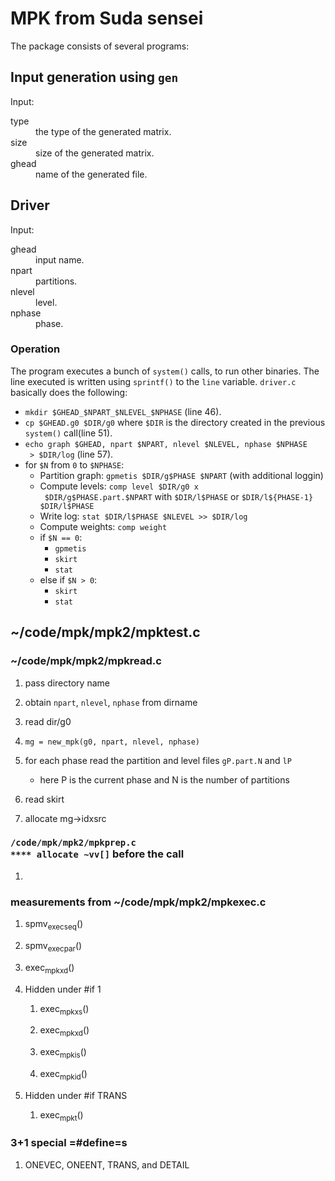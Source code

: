 * MPK from Suda sensei
The package consists of several programs:
** Input generation using ~gen~
   Input:
   - type :: the type of the generated matrix.
   - size :: size of the generated matrix.
   - ghead :: name of the generated file.
** Driver
   Input:
   - ghead :: input name.
   - npart :: partitions.
   - nlevel :: level.
   - nphase :: phase.
*** Operation
    The program executes a bunch of ~system()~ calls, to run other
    binaries.  The line executed is written using ~sprintf()~ to the
    ~line~ variable.  ~driver.c~ basically does the following:
    - ~mkdir $GHEAD_$NPART_$NLEVEL_$NPHASE~ (line 46).
    - ~cp $GHEAD.g0 $DIR/g0~ where ~$DIR~ is the directory created in the
      previous ~system()~ call(line 51).
    - ~echo graph $GHEAD, npart $NPART, nlevel $NLEVEL, nphase $NPHASE
      > $DIR/log~ (line 57).
    - for ~$N~ from ~0~ to ~$NPHASE~:
      - Partition graph: ~gpmetis $DIR/g$PHASE $NPART~ (with
        additional loggin)
      - Compute levels: ~comp level $DIR/g0 x
        $DIR/g$PHASE.part.$NPART~ with ~$DIR/l$PHASE~ or
        ~$DIR/l${PHASE-1} $DIR/l$PHASE~
      - Write log: ~stat $DIR/l$PHASE $NLEVEL >> $DIR/log~
      - Compute weights: ~comp weight~
      - if ~$N == 0~:
        - ~gpmetis~
        - ~skirt~
        - ~stat~
      - else if ~$N > 0~:
        - ~skirt~
        - ~stat~
** ~/code/mpk/mpk2/mpktest.c
*** ~/code/mpk/mpk2/mpkread.c
**** pass directory name
**** obtain ~npart~, ~nlevel~, ~nphase~ from dirname
**** read dir/g0
**** ~mg = new_mpk(g0, npart, nlevel, nphase)~
**** for each phase read the partition and level files ~gP.part.N~ and ~lP~ 
     - here P is the current phase and N is the number of partitions
**** read skirt
**** allocate mg->idxsrc
*** ~/code/mpk/mpk2/mpkprep.c
**** allocate ~vv[]~ before the call
**** 
*** measurements from ~/code/mpk/mpk2/mpkexec.c
**** spmv_exec_seq()
**** spmv_exec_par()
**** exec_mpk_xd()
**** Hidden under #if 1
***** exec_mpk_xs()
***** exec_mpk_xd()
***** exec_mpk_is()
***** exec_mpk_id()
**** Hidden under #if TRANS
***** exec_mpkt()
*** 3+1 special =#define=s
**** ONEVEC, ONEENT, TRANS, and DETAIL
